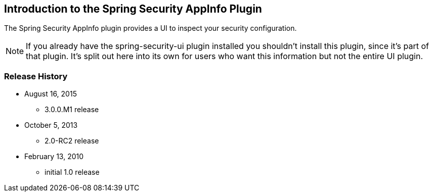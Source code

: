 [[introduction]]
== Introduction to the Spring Security AppInfo Plugin

The Spring Security AppInfo plugin provides a UI to inspect your security configuration.

[NOTE]
====
If you already have the spring-security-ui plugin installed you shouldn't install this plugin, since it's part of that plugin. It's split out here into its own for users who want this information but not the entire UI plugin.
====

=== Release History

* August 16, 2015
** 3.0.0.M1 release
* October 5, 2013
** 2.0-RC2 release
* February 13, 2010
** initial 1.0 release
